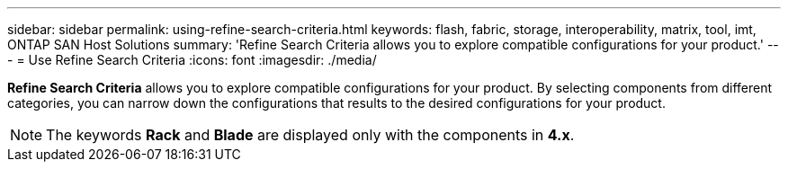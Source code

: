 ---
sidebar: sidebar
permalink: using-refine-search-criteria.html
keywords: flash, fabric, storage, interoperability, matrix, tool, imt, ONTAP SAN Host Solutions
summary: 'Refine Search Criteria allows you to explore compatible configurations for your product.'
---
= Use Refine Search Criteria
:icons: font
:imagesdir: ./media/

[.lead]
*Refine Search Criteria* allows you to explore compatible configurations for your product. By selecting components from different categories, you can narrow down the configurations that results to the desired configurations for your product.

NOTE: The keywords *Rack* and *Blade* are displayed only with the components in *4.x*.
